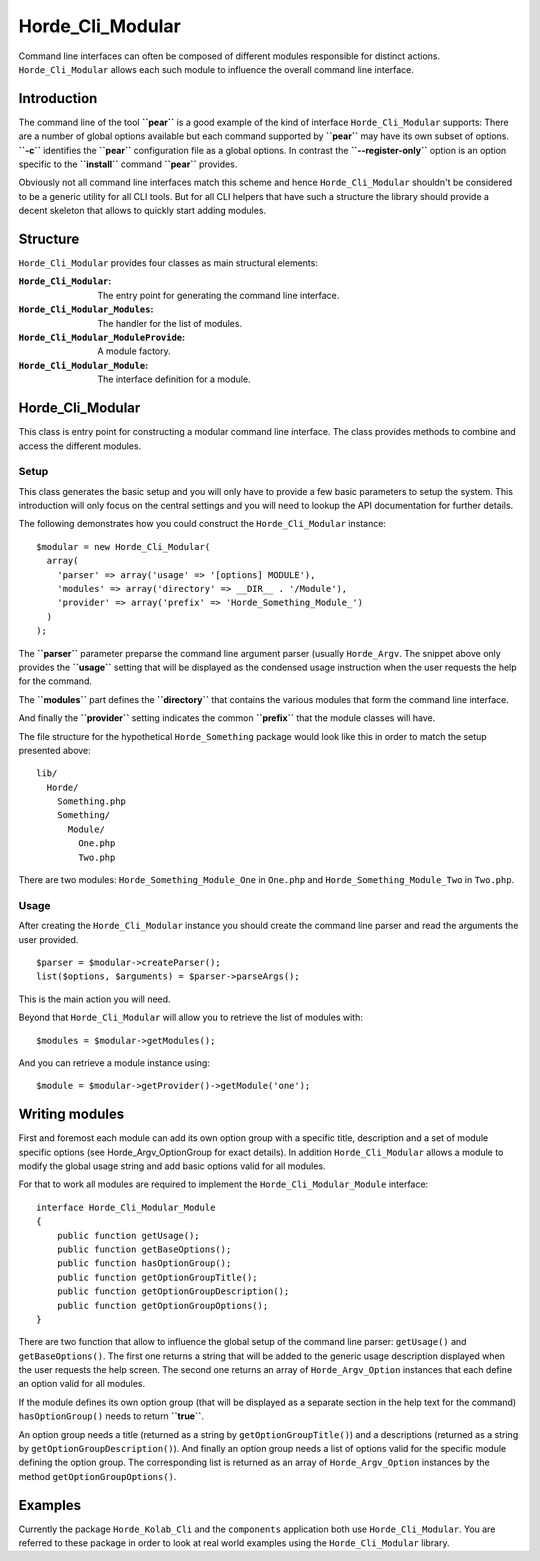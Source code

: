 ===================
 Horde_Cli_Modular
===================

Command line interfaces can often be composed of different modules responsible for distinct actions. ``Horde_Cli_Modular`` allows each such module to influence the overall command line interface.

--------------
 Introduction
--------------

The command line of the tool **``pear``** is a good example of the kind of interface ``Horde_Cli_Modular`` supports: There are a number of global options available but each command supported by **``pear``** may have its own subset of options. **``-c``** identifies the **``pear``** configuration file as a global options. In contrast the **``--register-only``** option is an option specific to the **``install``** command **``pear``** provides.

Obviously not all command line interfaces match this scheme and hence ``Horde_Cli_Modular`` shouldn't be considered to be a generic utility for all CLI tools. But for all CLI helpers that have such a structure the library should provide a decent skeleton that allows to quickly start adding modules.

-----------
 Structure
-----------

``Horde_Cli_Modular`` provides four classes as main structural elements:

:``Horde_Cli_Modular``:               The entry point for generating the command
                                      line interface.
:``Horde_Cli_Modular_Modules``:       The handler for the list of modules.
:``Horde_Cli_Modular_ModuleProvide``: A module factory.
:``Horde_Cli_Modular_Module``:        The interface definition for a module.

-------------------
 Horde_Cli_Modular
-------------------

This class is entry point for constructing a modular command line interface. The class provides methods to combine and access the different modules.

Setup
=====

This class generates the basic setup and you will only have to provide a few basic parameters to setup the system. This introduction will only focus on the central settings and you will need to lookup the API documentation for further details.

The following demonstrates how you could construct the ``Horde_Cli_Modular`` instance:

::

 $modular = new Horde_Cli_Modular(
   array(
     'parser' => array('usage' => '[options] MODULE'),
     'modules' => array('directory' => __DIR__ . '/Module'),
     'provider' => array('prefix' => 'Horde_Something_Module_')
   )
 );

The **``parser``** parameter preparse the command line argument parser (usually ``Horde_Argv``. The snippet above only provides the **``usage``** setting that will be displayed as the condensed usage instruction when the user requests the help for the command.

The **``modules``** part defines the **``directory``** that contains the various modules that form the command line interface.

And finally the **``provider``** setting indicates the common **``prefix``** that the module classes will have.

The file structure for the hypothetical ``Horde_Something`` package would look like this in order to match the setup presented above:

::

 lib/
   Horde/
     Something.php
     Something/
       Module/
         One.php
         Two.php        

There are two modules: ``Horde_Something_Module_One`` in ``One.php`` and ``Horde_Something_Module_Two`` in ``Two.php``.

Usage
=====

After creating the ``Horde_Cli_Modular`` instance you should create the command line parser and read the arguments the user provided.

::

 $parser = $modular->createParser();
 list($options, $arguments) = $parser->parseArgs();

This is the main action you will need.

Beyond that ``Horde_Cli_Modular`` will allow you to retrieve the list of modules with:

::

 $modules = $modular->getModules();

And you can retrieve a module instance using:

::

 $module = $modular->getProvider()->getModule('one');

-----------------
 Writing modules
-----------------

First and foremost each module can add its own option group with a specific title, description and a set of module specific options (see Horde_Argv_OptionGroup for exact details). In addition ``Horde_Cli_Modular`` allows a module to modify the global usage string and add basic options valid for all modules.

For that to work all modules are required to implement the ``Horde_Cli_Modular_Module`` interface:

::

 interface Horde_Cli_Modular_Module
 {
     public function getUsage();
     public function getBaseOptions();
     public function hasOptionGroup();
     public function getOptionGroupTitle();
     public function getOptionGroupDescription();
     public function getOptionGroupOptions();
 }

There are two function that allow to influence the global setup of the command line parser: ``getUsage()`` and ``getBaseOptions()``. The first one returns a string that will be added to the generic usage description displayed when the user requests the help screen. The second one returns an array of ``Horde_Argv_Option`` instances that each define an option valid for all modules.

If the module defines its own option group (that will be displayed as a separate section in the help text for the command) ``hasOptionGroup()`` needs to return **``true``**.

An option group needs a title (returned as a string by ``getOptionGroupTitle()``) and a descriptions (returned as a string by ``getOptionGroupDescription()``). And finally an option group needs a list of options valid for the specific module defining the option group. The corresponding list is returned as an array of ``Horde_Argv_Option`` instances by the method ``getOptionGroupOptions()``.

----------
 Examples
----------

Currently the package ``Horde_Kolab_Cli`` and the ``components`` application both use ``Horde_Cli_Modular``. You are referred to these package in order to look at real world examples using the ``Horde_Cli_Modular`` library.

